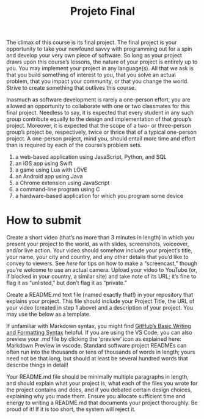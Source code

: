 #+title: Projeto Final

The climax of this course is its final project. The final project is
your opportunity to take your newfound savvy with programming out for
a spin and develop your very own piece of software. So long as your
project draws upon this course’s lessons, the nature of your project
is entirely up to you. You may implement your project in any
language(s). All that we ask is that you build something of interest
to you, that you solve an actual problem, that you impact your
community, or that you change the world. Strive to create something
that outlives this course.

Inasmuch as software development is rarely a one-person effort, you
are allowed an opportunity to collaborate with one or two classmates
for this final project. Needless to say, it is expected that every
student in any such group contribute equally to the design and
implementation of that group’s project. Moreover, it is expected that
the scope of a two- or three-person group’s project be, respectively,
twice or thrice that of a typical one-person project. A one-person
project, mind you, should entail more time and effort than is required
by each of the course’s problem sets.

1. a web-based application using JavaScript, Python, and SQL
2. an iOS app using Swift
3. a game using Lua with LÖVE
4. an Android app using Java
5. a Chrome extension using JavaScript
6. a command-line program using C
7. a hardware-based application for which you program some device


* How to submit

  Create a short video (that’s no more than 3 minutes in length) in
  which you present your project to the world, as with slides,
  screenshots, voiceover, and/or live action. Your video should
  somehow include your project’s title, your name, your city and
  country, and any other details that you’d like to convey to
  viewers. See [[howtogeek.com/205742/how-to-record-your-windows-mac-linux-android-or-ios-screen][here]] for tips on how to make a “screencast,” though
  you’re welcome to use an actual camera. Upload your video to YouTube
  (or, if blocked in your country, a similar site) and take note of
  its URL; it’s fine to flag it as “unlisted,” but don’t flag it as
  “private.”

  Create a README.md text file (named exactly that!) in your
  repository that explains your project. This file should include your
  Project Title, the URL of your video (created in step 1 above) and a
  description of your project. You may use the below as a template.

  If unfamiliar with Markdown syntax, you might find [[https://docs.github.com/en/free-pro-team@latest/github/writing-on-github/basic-writing-and-formatting-syntax][GitHub’s Basic
  Writing and Formatting Syntax]] helpful. If you are using the VS Code,
  you can also preview your .md file by clicking the ‘preview’ icon as
  explained here: Markdown Preview in vscode. Standard software
  project READMEs can often run into the thousands or tens of
  thousands of words in length; yours need not be that long, but
  should at least be several hundred words that describe things in
  detail!

  Your README.md file should be minimally multiple paragraphs in
  length, and should explain what your project is, what each of the
  files you wrote for the project contains and does, and if you
  debated certain design choices, explaining why you made them. Ensure
  you allocate sufficient time and energy to writing a README.md that
  documents your project thoroughly. Be proud of it! If it is too
  short, the system will reject it.

  
